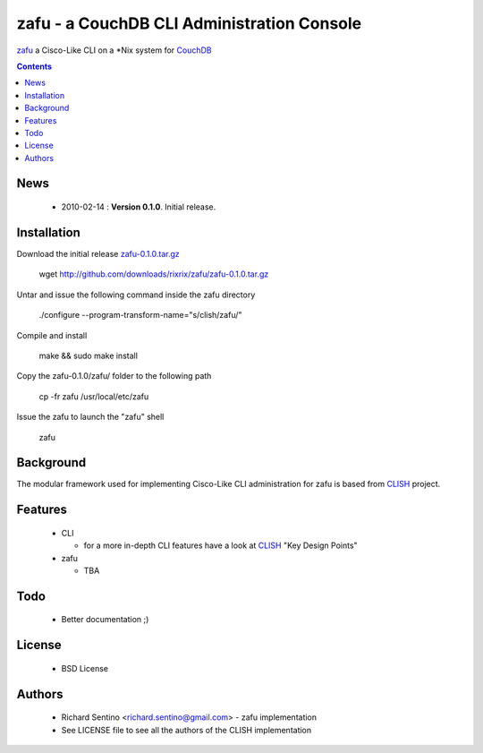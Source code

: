 zafu - a CouchDB CLI Administration Console
==========================================================

`zafu <http://github.com/rixrix/zafu>`_ a Cisco-Like CLI on a *Nix system for `CouchDB <http://couchdb.apache.org/>`_

.. contents::

News
----

 * 2010-02-14 : **Version 0.1.0**. Initial release.
	
Installation
------------

Download the initial release `zafu-0.1.0.tar.gz <http://github.com/downloads/rixrix/zafu/zafu-0.1.0.tar.gz>`_
  
  wget http://github.com/downloads/rixrix/zafu/zafu-0.1.0.tar.gz

Untar and issue the following command inside the zafu directory
  
  ./configure --program-transform-name="s/clish/zafu/"

Compile and install

  make && sudo make install

Copy the zafu-0.1.0/zafu/ folder to the following path

  cp -fr zafu /usr/local/etc/zafu

Issue the zafu to launch the "zafu" shell

  zafu

Background
----------

The modular framework used for implementing Cisco-Like CLI administration 
for zafu is based from `CLISH <http://clish.sourceforge.net/>`_ project.

Features
--------

 * CLI

   - for a more in-depth CLI features have a look at `CLISH <http://clish.sourceforge.net/>`_ "Key Design Points"

 * zafu

   - TBA

Todo
----

 * Better documentation ;)

License
-------

 * BSD License

Authors
-------

 * Richard Sentino <richard.sentino@gmail.com> - zafu implementation
 * See LICENSE file to see all the authors of the CLISH implementation
